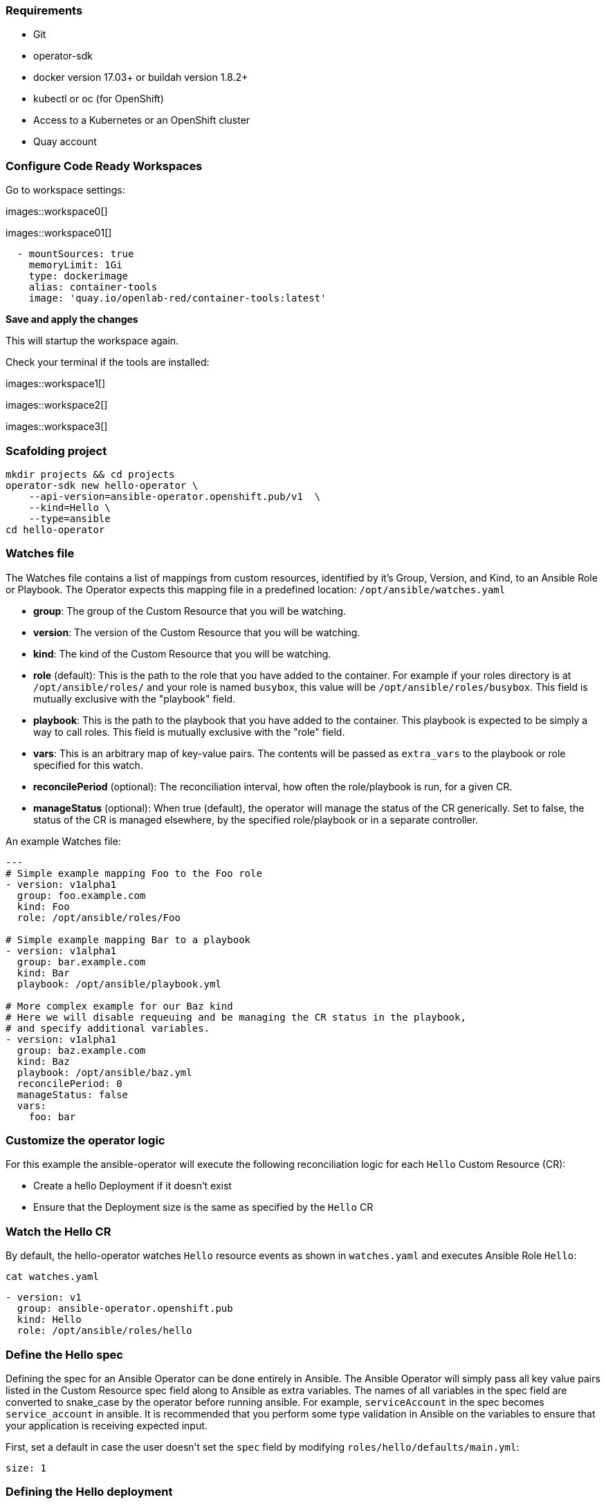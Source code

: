### Requirements

* Git
* operator-sdk 
* docker version 17.03+ or buildah version 1.8.2+
* kubectl or oc (for OpenShift)
* Access to a Kubernetes or an OpenShift cluster
* Quay account

### Configure Code Ready Workspaces

Go to workspace settings:

images::workspace0[]

images::workspace01[]

----
  - mountSources: true
    memoryLimit: 1Gi
    type: dockerimage
    alias: container-tools
    image: 'quay.io/openlab-red/container-tools:latest'
----

*Save and apply the changes*

This will startup the workspace again.

Check your terminal if the tools are installed:

images::workspace1[]

images::workspace2[]

images::workspace3[]

### Scafolding project

```
mkdir projects && cd projects
operator-sdk new hello-operator \
    --api-version=ansible-operator.openshift.pub/v1  \
    --kind=Hello \
    --type=ansible
cd hello-operator
```



### Watches file

The Watches file contains a list of mappings from custom resources, identified
by it's Group, Version, and Kind, to an Ansible Role or Playbook. The Operator
expects this mapping file in a predefined location: `/opt/ansible/watches.yaml`

* **group**:  The group of the Custom Resource that you will be watching.
* **version**:  The version of the Custom Resource that you will be watching.
* **kind**:  The kind of the Custom Resource that you will be watching.
* **role** (default):  This is the path to the role that you have added to the
  container.  For example if your roles directory is at `/opt/ansible/roles/`
  and your role is named `busybox`, this value will be
  `/opt/ansible/roles/busybox`. This field is mutually exclusive with the
  "playbook" field.
* **playbook**:  This is the path to the playbook that you have added to the
  container. This playbook is expected to be simply a way to call roles. This
  field is mutually exclusive with the "role" field.
* **vars**: This is an arbitrary map of key-value pairs. The contents will be
  passed as `extra_vars` to the playbook or role specified for this watch.
* **reconcilePeriod** (optional): The reconciliation interval, how often the
  role/playbook is run, for a given CR.
* **manageStatus** (optional): When true (default), the operator will manage
  the status of the CR generically. Set to false, the status of the CR is
  managed elsewhere, by the specified role/playbook or in a separate controller.

An example Watches file:

```
---
# Simple example mapping Foo to the Foo role
- version: v1alpha1
  group: foo.example.com
  kind: Foo
  role: /opt/ansible/roles/Foo

# Simple example mapping Bar to a playbook
- version: v1alpha1
  group: bar.example.com
  kind: Bar
  playbook: /opt/ansible/playbook.yml

# More complex example for our Baz kind
# Here we will disable requeuing and be managing the CR status in the playbook,
# and specify additional variables.
- version: v1alpha1
  group: baz.example.com
  kind: Baz
  playbook: /opt/ansible/baz.yml
  reconcilePeriod: 0
  manageStatus: false
  vars:
    foo: bar
```

### Customize the operator logic

For this example the ansible-operator will execute the following
reconciliation logic for each `Hello` Custom Resource (CR):

* Create a hello Deployment if it doesn't exist
* Ensure that the Deployment size is the same as specified by the `Hello` CR

### Watch the Hello CR

By default, the hello-operator watches `Hello` resource events as shown in `watches.yaml` and executes Ansible Role `Hello`:

[source,sh,role="copypaste"]
----
cat watches.yaml
----

----
- version: v1
  group: ansible-operator.openshift.pub
  kind: Hello
  role: /opt/ansible/roles/hello
----

### Define the Hello spec

Defining the spec for an Ansible Operator can be done entirely in Ansible. The
Ansible Operator will simply pass all key value pairs listed in the Custom
Resource spec field along to Ansible as extra
variables.
The names of all variables in the spec field are converted to snake_case
by the operator before running ansible. For example, `serviceAccount` in
the spec becomes `service_account` in ansible.
It is recommended that you perform some type validation in Ansible on the
variables to ensure that your application is receiving expected input.

First, set a default in case the user doesn't set the `spec` field by modifying
`roles/hello/defaults/main.yml`:

```
size: 1
```

### Defining the Hello deployment

Now that we have the spec defined, we can define what Ansible is actually
executed on resource changes. Since this is an Ansible Role, the default
behavior will be to execute the tasks in `roles/hello/tasks/main.yml`. We
want Ansible to create a deployment if it does not exist which runs the
`openshift/hello-openshift` image.

Modify `roles/hello/tasks/main.yml` to look like the following:

[source,yaml,role="copypaste"]
----
- name: hello
  k8s:
    definition:
      kind: Deployment
      apiVersion: apps/v1
      metadata:
        name: '{ { meta.name } }-hello'
        namespace: '{ { meta.namespace } }'
      spec:
        replicas: { {size} }
        selector:
          matchLabels:
            app: hello
        template:
          metadata:
            labels:
              app: hello
          spec:
            containers:
            - name: hello
              image: "openshift/hello-openshift"
----

It is important to note that we used the `size` variable to control how many
replicas of the Hello deployment we want. We set the default to `1`, but
any user can create a Custom Resource that overwrites the default.

### Build and run the operator

First go to your own project.

[source,sh,role="copypaste"]
----
oc project <myuser-namespace>
----

Before running the operator, Kubernetes needs to know about the new custom
resource definition the operator will be watching.

### Run the operator

NOTE: Replace <user> with your own user

Build the hello-operator image and push it to a registry:

[source,sh,role="copypaste"]
----
operator-sdk build {{IMAGE_REGISTRY}}/<user>/ansible-operator:latest
----

[source,sh,role="copypaste"]
----
docker push {{IMAGE_REGISTRY}}/<user>/ansible-operator:latest
----

Kubernetes deployment manifests are generated in `deploy/operator.yaml`. The
deployment image in this file needs to be modified from the placeholder
`REPLACE_IMAGE` to the previous built image. To do this run:

[source,sh,role="copypaste"]
----
$ sed -i 's|{ { REPLACE_IMAGE } }|{{IMAGE_REGISTRY}}/<user>/ansible-operator:latest|g' deploy/operator.yaml
----

The `imagePullPolicy` also requires an update.  To do this run:
[source,sh,role="copypaste"]
----
sed -i 's|{ { pull_policy\|default('\''Always'\'') } }|Always|g' deploy/operator.yaml
----

Deploy the hello-operator:
[source,sh,role="copypaste"]
----
oc create -f deploy
----

Verify that the hello-operator is up and running:

[source,sh,role="copypaste"]
----
oc get deployment
----

### Create a Hello CR

Modify `deploy/crds/ansible-operator.openshift.pub_v1_hello_cr.yaml` as shown and create a `Hello` custom resource:

[source,sh,role="copypaste"]
----
cat deploy/crds/ansible-operator.openshift.pub_v1_hello_cr.yaml
----

----
apiVersion: "cache.example.com/v1alpha1"
apiVersion: ansible-operator.openshift.pub/v1
kind: Hello
metadata:
  name: example-hello
spec:
  # Add fields here
  size: 3
----

[source,sh,role="copypaste"]
----
oc apply -f deploy/crds/ansible-operator.openshift.pub_v1_hello_cr.yaml
----

Ensure that the operator creates the deployment for the CR:

[source,sh,role="copypaste"]
----
oc get deployment
----

### View the Ansible logs

The `hello-operator` deployment creates a Pod with two containers, `operator` and `ansible`.
The `ansible` container exists only to expose the standard Ansible stdout logs that most Ansible
users will be familiar with. In order to see the logs from a particular container, you can run

[source,sh,role="copypaste"]
----
oc logs deployment/hello-operator -c ansible
oc logs deployment/hello-operator -c operator
----

The `ansible` logs contain all of the information about the Ansible run and will make it much easier to debug issues within your Ansible tasks,
whereas the `operator` logs will contain much more detailed information about the Ansible Operator's internals and interface with Kubernetes.

### Additional Ansible debug

Occasionally while developing additional debug in the Operator logs is nice to have. To enable Ansible debug output, ie `-vvvv`.
Add the following to the `operator.yaml` manifest.

```
          env:
           ...
           - name: ANSIBLE_VERBOSITY
             value: "4"
```

### Update the size

Change the `spec.size` field in the memcached CR from 3 to 4 and apply the
change:

[source,sh,role="copypaste"]
----
oc patch hello example-hello --type merge --patch \'\{"spec": \{"size": 2 \}\}'
----

Confirm that the operator changes the deployment size:

[source,sh,role="copypaste"]
----
oc get deployment
----

### Cleanup

Clean up the resources:

[source,sh,role="copypaste"]
----
oc delete -f deploy/crds/*cr.yaml
oc delete -f deploy/crds/*crd.yaml
oc delete -f deploy
----
